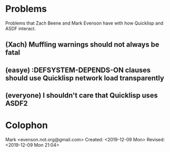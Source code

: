 * Problems

Problems that Zach Beene and Mark Evenson have with how Quicklisp and
ASDF interact.

** (Xach) Muffling warnings should not always be fatal

** (easye) :DEFSYSTEM-DEPENDS-ON clauses should use Quicklisp network load transparently

** (everyone) I shouldn't care that Quicklisp uses ASDF2

* Colophon

  Mark <evenson.not.org@gmail.com>
  Created: <2019-12-09 Mon>
  Revised: <2019-12-09 Mon 21:04>

